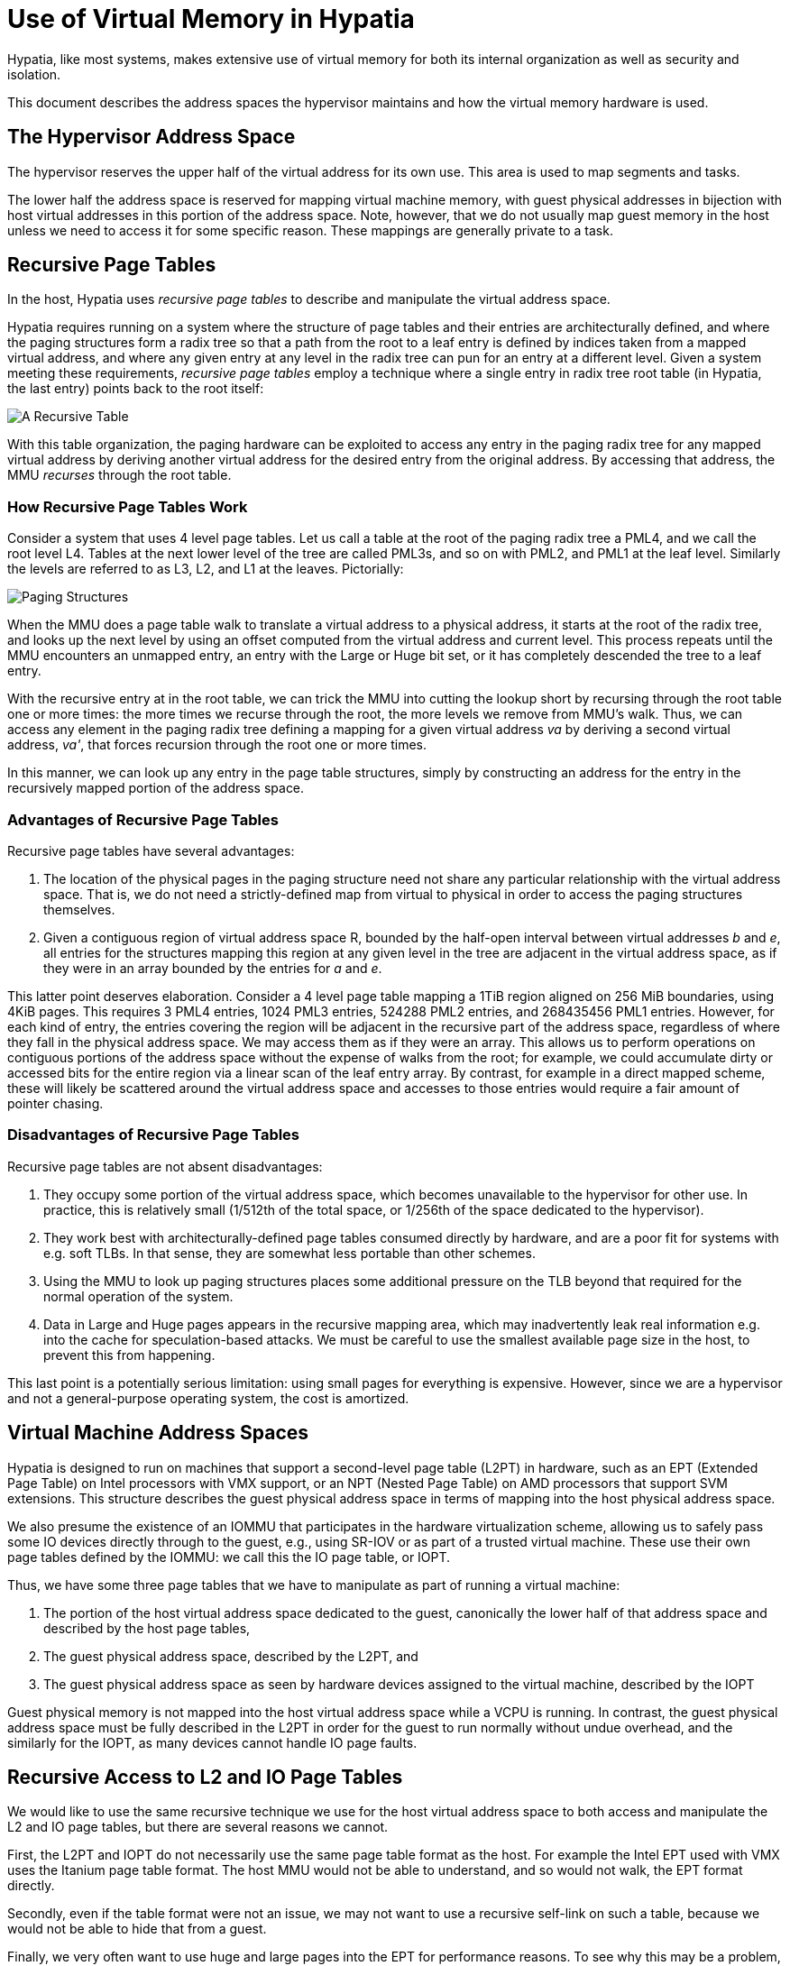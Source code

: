 :state: Needed
:date: 2023-01-07
:labels: design

Use of Virtual Memory in Hypatia
================================

Hypatia, like most systems, makes extensive use of virtual
memory for both its internal organization as well as security
and isolation.

This document describes the address spaces the hypervisor
maintains and how the virtual memory hardware is used.

The Hypervisor Address Space
----------------------------

The hypervisor reserves the upper half of the virtual address
for its own use.  This area is used to map segments and tasks.

The lower half the address space is reserved for mapping virtual
machine memory, with guest physical addresses in bijection with
host virtual addresses in this portion of the address space.
Note, however, that we do not usually map guest memory in the
host unless we need to access it for some specific reason.
These mappings are generally private to a task.

Recursive Page Tables
---------------------

In the host, Hypatia uses _recursive page tables_ to describe
and manipulate the virtual address space.

Hypatia requires running on a system where the structure of page
tables and their entries are architecturally defined, and where
the paging structures form a radix tree so that a path from the
root to a leaf entry is defined by indices taken from a mapped
virtual address, and where any given entry at any level in the
radix tree can pun for an entry at a different level.  Given a
system meeting these requirements, _recursive page tables_
employ a technique where a single entry in radix tree root table
(in Hypatia, the last entry) points back to the root itself:

image::RecursiveTable.svg[A Recursive Table,align="center"]

With this table organization, the paging hardware can be
exploited to access any entry in the paging radix tree for any
mapped virtual address by deriving another virtual address for
the desired entry from the original address.  By accessing that
address, the MMU _recurses_ through the root table.

How Recursive Page Tables Work
~~~~~~~~~~~~~~~~~~~~~~~~~~~~~~

Consider a system that uses 4 level page tables.  Let us call a
table at the root of the paging radix tree a PML4, and we call
the root level L4.  Tables at the next lower level of the tree
are called PML3s, and so on with PML2, and PML1 at the leaf
level.  Similarly the levels are referred to as L3, L2, and L1
at the leaves.  Pictorially:

image::PageStructures.svg[Paging Structures,align="center"]

When the MMU does a page table walk to translate a virtual
address to a physical address, it starts at the root of the
radix tree, and looks up the next level by using an offset
computed from the virtual address and current level.  This
process repeats until the MMU encounters an unmapped entry, an
entry with the Large or Huge bit set, or it has completely
descended the tree to a leaf entry.

With the recursive entry at in the root table, we can trick the
MMU into cutting the lookup short by recursing through the root
table one or more times: the more times we recurse through the
root, the more levels we remove from MMU's walk.  Thus, we can
access any element in the paging radix tree defining a mapping
for a given virtual address _va_ by deriving a second virtual
address, _va'_, that forces recursion through the root one or
more times.

In this manner, we can look up any entry in the page table
structures, simply by constructing an address for the entry in
the recursively mapped portion of the address space.

Advantages of Recursive Page Tables
~~~~~~~~~~~~~~~~~~~~~~~~~~~~~~~~~~~

Recursive page tables have several advantages:

. The location of the physical pages in the paging structure
  need not share any particular relationship with the virtual
  address space.  That is, we do not need a strictly-defined map
  from virtual to physical in order to access the paging
  structures themselves.
. Given a contiguous region of virtual address space R, bounded
  by the half-open interval between virtual addresses 'b' and
  'e', all entries for the structures mapping this region at
  any given level in the tree are adjacent in the virtual
  address space, as if they were in an array bounded by the
  entries for _a_ and _e_.

This latter point deserves elaboration.  Consider a 4 level page
table mapping a 1TiB region aligned on 256 MiB boundaries, using
4KiB pages.  This requires 3 PML4 entries, 1024 PML3 entries,
524288 PML2 entries, and 268435456 PML1 entries.  However, for
each kind of entry, the entries covering the region will be
adjacent in the recursive part of the address space, regardless
of where they fall in the physical address space.  We may access
them as if they were an array.  This allows us to perform
operations on contiguous portions of the address space without
the expense of walks from the root; for example, we could
accumulate dirty or accessed bits for the entire region via a
linear scan of the leaf entry array.  By contrast, for example
in a direct mapped scheme, these will likely be scattered around
the virtual address space and accesses to those entries would
require a fair amount of pointer chasing.

Disadvantages of Recursive Page Tables
~~~~~~~~~~~~~~~~~~~~~~~~~~~~~~~~~~~~~~

Recursive page tables are not absent disadvantages:

. They occupy some portion of the virtual address space, which
  becomes unavailable to the hypervisor for other use.  In
  practice, this is relatively small (1/512th of the total
  space, or 1/256th of the space dedicated to the hypervisor).
. They work best with architecturally-defined page tables
  consumed directly by hardware, and are a poor fit for systems
  with e.g. soft TLBs.  In that sense, they are somewhat less
  portable than other schemes.
. Using the MMU to look up paging structures places some
  additional pressure on the TLB beyond that required for the
  normal operation of the system.
. Data in Large and Huge pages appears in the recursive
  mapping area, which may inadvertently leak real information
  e.g. into the cache for speculation-based attacks.  We must be
  careful to use the smallest available page size in the host,
  to prevent this from happening.

This last point is a potentially serious limitation: using small
pages for everything is expensive.  However, since we are a
hypervisor and not a general-purpose operating system, the cost
is amortized.

Virtual Machine Address Spaces
------------------------------

Hypatia is designed to run on machines that support a
second-level page table (L2PT) in hardware, such as an EPT
(Extended Page Table) on Intel processors with VMX support, or
an NPT (Nested Page Table) on AMD processors that support SVM
extensions.  This structure describes the guest physical address
space in terms of mapping into the host physical address space.

We also presume the existence of an IOMMU that participates in
the hardware virtualization scheme, allowing us to safely pass
some IO devices directly through to the guest, e.g., using
SR-IOV or as part of a trusted virtual machine.  These use their
own page tables defined by the IOMMU: we call this the IO page
table, or IOPT.

Thus, we have some three page tables that we have to manipulate
as part of running a virtual machine:

. The portion of the host virtual address space dedicated to
  the guest, canonically the lower half of that address space
  and described by the host page tables,
. The guest physical address space, described by the L2PT, and
. The guest physical address space as seen by hardware devices
  assigned to the virtual machine, described by the IOPT

Guest physical memory is not mapped into the host virtual
address space while a VCPU is running.  In contrast, the guest
physical address space must be fully described in the L2PT in
order for the guest to run normally without undue overhead, and
the similarly for the IOPT, as many devices cannot handle IO
page faults.

Recursive Access to L2 and IO Page Tables
-----------------------------------------

We would like to use the same recursive technique we use for the
host virtual address space to both access and manipulate the L2
and IO page tables, but there are several reasons we cannot.

First, the L2PT and IOPT do not necessarily use the same page
table format as the host.  For example the Intel EPT used with
VMX uses the Itanium page table format.  The host MMU would not
be able to understand, and so would not walk, the EPT format
directly.

Secondly, even if the table format were not an issue, we may not
want to use a recursive self-link on such a table, because we
would not be able to hide that from a guest.

Finally, we very often want to use huge and large pages into the
EPT for performance reasons.  To see why this may be a problem,
suppose that the table format were not an issue.  Then the
astute reader may notice that we could simply use another entry
in the host PML4 to point to the EPT; we could recurse through
the host PML4 as many times as needed, and then follow the EPT
entries.  However, recall that a disadvantage of recursive
tables is that data from huge and large pages shows up in
the recursive area: setting the large or huge page bit in a page
table entry in a PML3 or PML2 (respectively) causes the MMU to
terminate its walk early.  For such a pages in the recursive
area, the first 2MiB contents of a 1 GiB huge page show up as a
large page, and the first 4KiB of a 2MiB large page show up as
an ordinary page.  This is potentially a security issue.

But, something that we can do that avoids all of these problems
and allows us to treat the L2 and IO page tables as if they were
recursive is to dedicate a region of virtual memory for them and
then simply map the paging structures in that region at the same
addresses they would appear at _if they were recursive_.  This
may seem terribly inefficient, but it's not: because we are
mapping the paging structures, and not pages themselves, a
single 4KiB table at the leaf maps up to 1GiB of memory; as a
percentage of total memory mapped, the overhead of this scheme
is insignificant.  But because all of these paging structures
are mapped at addresses derived from the virtual address space
they map, we still have all of the advantageous properties we
use in the host address space.  Furthermore, since we map these
structures as data in the host, and since the MMU does not walk
them, we can safely use large and huge pages in the L2 and IO
tables without fear of leaking data in the recursive portion of
the address space as we do in the host.

Maintaining Virtual Machine Address Spaces
------------------------------------------

As mentioned above, there are three address spaces we must
maintain for any given VCPU task:

. The host virtual address space
. The guest physical address space defined by the L2PT
. The IO virtual address space defined by the IOPT

We use the above techniques for all three.  For the host address
space, we use the recursive techniques described above and the
MMU to access and manipulate virtual mappings.  For the L2PT and
IOPT, we map the paging structures in these tables in dedicated
portions of the host virtual address space, as described above.

When a virtual machine is created, we allocate it's entire RAM
complement and map that into the guest physical address space
using 4KiB pages.  We may then recombine these into large and
huge pages for efficiency, but by constructing the mapping using
4KiB pages, we ensure that we have sufficient memory
pre-allocated for splintering without requiring runtime memory
allocation, which is explicitly forbidden in Hypatia.  We do
similarly for the IO page tables required by the IOMMU.

We do not generally map guest memory into the host virtual
address space, though we may occasionally need to do so in order
to perform some operation on the guest's behalf (e.g., perform
IO).  For this, we keep a set of spare pages in every VCPU task
that we can temporarily allocate to paging structures, allowing
us to make temporary mappings as required.  Guest memory is then
identity mapped into the host, privately to each VCPU task, at
the guest's physical address.  These mappings are removed before
returning to the guest.

To prevent external fragmentation when creating VMs, we allocate
the L2 and IO page table structures together as a pair of
physically contiguous frames.  These are then mapped into the L2
and IO page table regions as above.  Pictorially:

image::GuestVirtualMemory.svg[Structures Mapping Guest Memory,align="center"]

Note that the L2 and IO page tables are shared between all VCPUs
and the VM control task in a virtual machine.

Splintering and Combining Pages in a Guest Address Space
--------------------------------------------------------

Often, we will want to splinter a Large or Huge page into a
smaller page size.  We can do this very cheaply in Hypatia due
to the way the addresses spaces are defined and accessed.  We
use the following algorithm:

Given a valid guest physical address _gpa_ that identifies a
1GiB physical frame of memory that we wish to splinter into 4KiB
pages, we:

. Look up the address of the corresponding L2 table
  corresponding to _gpa_ in the L2PT portion of the host
  recursive mapping.  This gives us the host physical address of
  the L2 page.
. Construct an L3 entry that points to the L2 page.
. Write that into the L2 entry corresponding to _gpa_ in the
  guest structure mapping area.

To recombine this region into a huge page, we follow a similar
algorithm:

. Look up the right-most L1 leaf corresponding to _gpa_ in the
  host recursive mapping, to retrieve the physical address of
  the extent.
. Construct an L2 entry pointing to that 1 GiB page frame with
  the "Huge" bit set.
. Write that entry into L2 entry corresponding to _gpa_.

Memory Sharing and Side-loaded Page Tables
------------------------------------------

The recursive technique can be used as a basis for sharing
memory between address spaces in the host.  Since all host
virtual address spaces employ the recursive technique, we can
use the MMU to access another address space's tables: we simply
allocate another entry in the root page table and point it at
the other address space's root: this allows us to use the MMU to
walk the other space's mappings in the same way we walk our own.

This technique is used to establish the task-set shared memory
region that is shared among tasks in a set.
